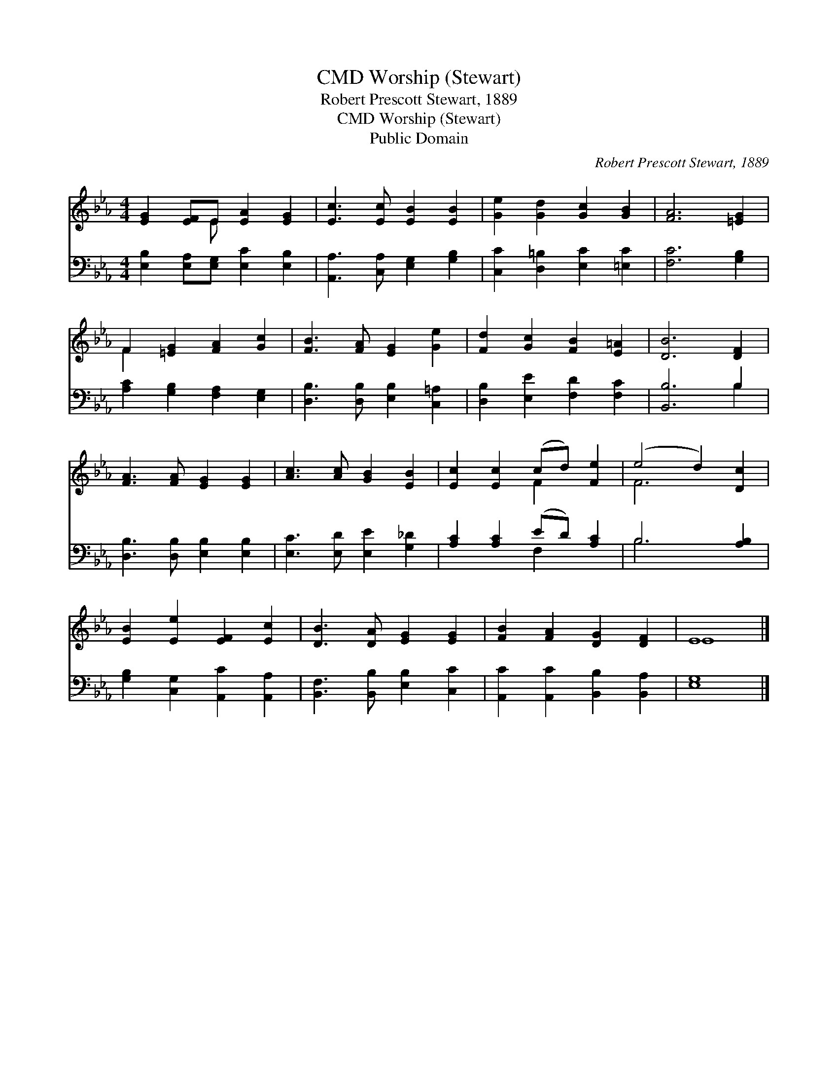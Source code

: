 X:1
T:Worship (Stewart), CMD
T:Robert Prescott Stewart, 1889
T:Worship (Stewart), CMD
T:Public Domain
C:Robert Prescott Stewart, 1889
Z:Public Domain
%%score ( 1 2 ) ( 3 4 )
L:1/8
M:4/4
K:Eb
V:1 treble 
V:2 treble 
V:3 bass 
V:4 bass 
V:1
 [EG]2 [EF]E [EA]2 [EG]2 | [Ec]3 [Ec] [EB]2 [EB]2 | [Ge]2 [Gd]2 [Gc]2 [GB]2 | [FA]6 [=EG]2 | %4
 F2 [=EG]2 [FA]2 [Gc]2 | [FB]3 [FA] [EG]2 [Ge]2 | [Fd]2 [Gc]2 [FB]2 [E=A]2 | [DB]6 [DF]2 | %8
 [FA]3 [FA] [EG]2 [EG]2 | [Ac]3 [Ac] [GB]2 [EB]2 | [Ec]2 [Ec]2 (cd) [Fe]2 | (e4 d2) [Dc]2 | %12
 [EB]2 [Ee]2 [EF]2 [Ec]2 | [DB]3 [DA] [EG]2 [EG]2 | [FB]2 [FA]2 [DG]2 [DF]2 | E8 |] %16
V:2
 x3 E x4 | x8 | x8 | x8 | F2 x6 | x8 | x8 | x8 | x8 | x8 | x4 F2 x2 | F6 x2 | x8 | x8 | x8 | E8 |] %16
V:3
 [E,B,]2 [E,A,][E,G,] [E,C]2 [E,B,]2 | [A,,A,]3 [C,A,] [E,G,]2 [G,B,]2 | %2
 [C,C]2 [D,=B,]2 [E,C]2 [=E,C]2 | [F,C]6 [G,B,]2 | [A,C]2 [G,B,]2 [F,A,]2 [E,G,]2 | %5
 [D,B,]3 [D,B,] [E,B,]2 [C,=A,]2 | [D,B,]2 [E,E]2 [F,D]2 [F,C]2 | [B,,B,]6 B,2 | %8
 [D,B,]3 [D,B,] [E,B,]2 [E,B,]2 | [E,C]3 [E,D] [E,E]2 [G,_D]2 | [A,C]2 [A,C]2 (ED) [A,C]2 | %11
 B,6 [A,B,]2 | [G,B,]2 [C,G,]2 [A,,C]2 [A,,A,]2 | [B,,F,]3 [B,,B,] [E,B,]2 [C,C]2 | %14
 [A,,C]2 [A,,C]2 [B,,B,]2 [B,,A,]2 | [E,G,]8 |] %16
V:4
 x8 | x8 | x8 | x8 | x8 | x8 | x8 | x6 B,2 | x8 | x8 | x4 F,2 x2 | B,6 x2 | x8 | x8 | x8 | x8 |] %16

